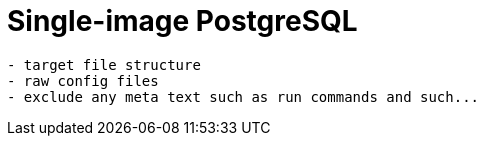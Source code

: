 = Single-image PostgreSQL

[source,txt]
----
- target file structure
- raw config files
- exclude any meta text such as run commands and such...
----

